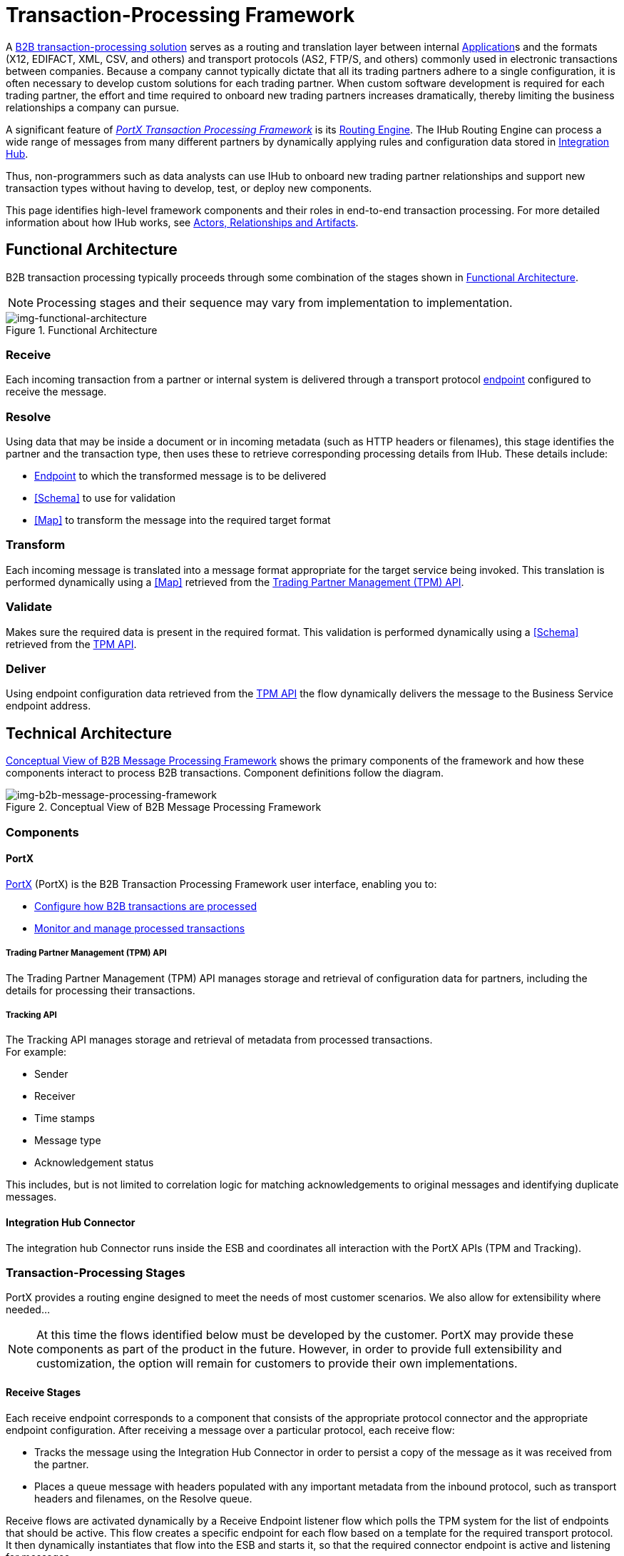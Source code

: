 = Transaction-Processing Framework

A xref:glossary#sectb[B2B transaction-processing solution] serves as a routing and translation layer between internal xref:glossary#A[Application]s
 and the formats (X12, EDIFACT, XML, CSV, and others) and transport protocols (AS2, FTP/S, and others) commonly used in electronic transactions between companies. Because a company cannot typically dictate that all its trading partners adhere to a single configuration, it is often necessary to develop custom solutions for each trading partner. When custom software development is required for each trading partner, the effort and time required to onboard new trading partners increases dramatically, thereby limiting the business relationships a company can pursue.

A significant feature of xref:glossary#sectb[_PortX Transaction Processing Framework_] is its xref:glosary#sectr[Routing Engine]. The IHub Routing Engine 
ifdef::mule[]
is a Mule application that
endif::[]
can process a wide range of messages from many different partners by dynamically applying rules and configuration data stored in xref:index.adoc[Integration Hub].

Thus, non-programmers such as data analysts can use IHub to onboard new trading partner relationships and support new transaction types without having to develop, test, or deploy new components.

This page identifies high-level framework components and their roles in end-to-end transaction processing. For more detailed information about how IHub works, see  xref:actors-relationships-and-artifacts.adoc[Actors, Relationships and Artifacts].

== Functional Architecture

B2B transaction processing typically proceeds through some combination of the stages shown in xref:img-functional-architecture[].

NOTE: Processing stages and their sequence may vary from implementation to implementation.

[[img-functional-architecture]]
image::functional-architecture.png[img-functional-architecture,title="Functional Architecture"]
=== Receive

Each incoming transaction from a partner or internal system is delivered through a transport protocol xref:endpoints.adoc[endpoint] configured to receive the message.

=== Resolve
Using data that may be inside a document or in incoming metadata (such as HTTP headers or filenames), this stage identifies the partner and the transaction type, then uses these to retrieve corresponding processing details from IHub. These details include:

* xref:endpoints.adoc[Endpoint] to which the transformed message is to be delivered
* <<Schema>> to use for validation
* <<Map>> to transform the message into the required target format

=== Transform

Each incoming message is translated into a message format appropriate for the target service being invoked. This translation is performed dynamically using a <<Map>> retrieved from the xref:tpmapi[Trading Partner Management (TPM) API].

=== Validate
Makes sure the required data is present in the required format. This validation is performed dynamically using a <<Schema>> retrieved from the xref:tpmapi[TPM API].

=== Deliver
Using endpoint configuration data retrieved from the xref:tpmapi[TPM API] the flow dynamically delivers the message to the Business Service endpoint address.

== Technical Architecture

xref:img-b2b-message-processing-framework[] shows the primary components of the framework and how these components interact to process B2B transactions.
Component definitions follow the diagram.


[[img-b2b-message-processing-framework]]
image::b2b-message-processing-framework.png[img-b2b-message-processing-framework,title="Conceptual View of B2B Message Processing Framework"]

=== Components

==== PortX
xref:portx:ROOT:index.adoc[PortX] (PortX)
is the B2B Transaction Processing Framework user interface, enabling you to:

* xref:partner-configuration[Configure how B2B transactions are processed]
* xref:transaction-monitoring[Monitor and manage processed transactions]

[[tpmapi]]
===== Trading Partner Management (TPM) API

The Trading Partner Management (TPM) API manages storage and retrieval of configuration data for partners, including the details for processing their transactions.

===== Tracking API
The Tracking API manages storage and retrieval of metadata from processed transactions. +
For example:

* Sender
* Receiver
* Time stamps
* Message type
* Acknowledgement status

This includes, but is not limited to correlation logic for matching acknowledgements to original messages and identifying duplicate messages.

==== Integration Hub Connector
The integration hub Connector runs inside the ESB and coordinates all interaction with the PortX APIs (TPM and Tracking).

////
==== Object Store
The Object Store is a distributed cache in the ESB that replicates data across nodes in a cluster. TPM configuration data, once retrieved, is cached in the Object Store. Caching minimizes calls to the TPM Service, thereby improving performance and reliability. integration hub Connector manages this caching.
////



=== Transaction-Processing Stages

PortX provides a routing engine designed to meet the needs of most customer scenarios. We also allow for extensibility where needed...

NOTE: At this time the flows identified below must be developed by the customer. PortX may provide these components as part of the product in the future. However, in order to provide full extensibility and customization, the option will remain for customers to provide their own implementations.

==== Receive Stages
Each receive endpoint corresponds to a component that consists of the appropriate protocol connector and the appropriate endpoint configuration. After receiving a message over a particular protocol, each receive flow:

* Tracks the message using the Integration Hub Connector in order to persist a copy of the message as it was received from the partner.
* Places a queue message with headers populated with any important metadata from the inbound protocol, such as transport headers and filenames, on the Resolve queue.

Receive flows are activated dynamically by a Receive Endpoint listener flow which polls the TPM system for the list of endpoints that should be active. This flow creates a specific endpoint for each flow based on a template for the required transport protocol. It then dynamically instantiates that flow into the ESB and starts it, so that the required connector endpoint is active and listening for messages.

==== Resolve Stage

* Pulls together from the message and any transport headers the needed metadata fields for identifying the specific document type.
* Passes the metadata fields to the TPM service to look up the document type and associated configuration settings (<<Map>>, <<Schema>>, target <<Endpoint>>) and adds this information to the context headers that travel with the message to be used by later stages.
* Passes the message to the next processing stage.

==== Transform Stage

* Dynamically applies the configured mapping script from the context header to translate the message into the canonical format for the target Business Service.
* Does any necessary data translation, such as resolving partner values to your company's values using xref:lookup-tables.adoc[lookup tables], functions, and flows.
* Uses the Integration Hub Connector to track the mapped, canonical version of the message.
* Passes the updated message body to the next processing stage.

==== Validate Stage

* Dynamically applies the configured schema script to validate that the message is in the required format.
* Uses the Integration Hub Connector to track the validation result for the message.
* Passes the message to the next processing stage.

==== Deliver Stage

* Invokes the target service by passing the transformed message to the configured transport endpoint.
* Uses the Integration Hub Connector to track the result from the target service.

==== Message Payload Persistence Stage
This is an optional flow that can be implemented to store message payloads at various stages. It receives a message from the Integration Hub Connector, persists that message payload to the desired data store, and returns a URL that can be used to retrieve the message later using the Message Payload Retrieval Stage. The URL is stored in the related tracking data stored in the Tracking API in PortX and displayed to the user in the context of the transaction. Clicking this link will invoke the Message Payload Retrieval Stage and display the message payload in a pop-up window.

==== Message Payload Retrieval API 
The Message Payload Retrieval API Stage is used to retrieve the message payload with a URL (which contains the specific transactionId of the message to be retrieved).

==== Business Service APIs
For each target internal service, there is typically a component that exposes a REST-based API and communicates with the backend system using the appropriate connector or connectors. These Business Service APIs are not technically part of the B2B system, but are often part of the overall solution.

==== Replay Stage
The replay flow coordinates replaying transactions. It polls the Tracking service for transactions that have been marked for replay. When it finds transactions that need to be replayed it:

. Pulls the original message body and headers from the Tracking API and the Message Payload Retrieval API.
. Constructs a new message with the original payload and headers and passes it to the Resolve flow to reprocess the transaction.
. Tracks the fact that the transaction has been replayed.
. Updates the TPM service to indicate that the replay is complete


////

== Information Architecture: PortX-Configurable Entities and Terms
PortX stores the configuration data shown in xref:img-b2b-transaction[] in order to support the dynamic processing of different transaction types for different trading partners.

[[img-b2b-transaction]]
image::b2b-transaction.png[img-b2b-transaction,title="B2B Transaction"]

=== Partner
Represents an external company with which your company does business. Your company itself is also considered a Partner.

=== Partnership
The relationship between your company and an external company with which your company does business. Your company itself is also considered a Partner, and there is a special partnership called the “Home Org” in PortX.

=== Partner Identifier
A predefined identifier of a specific Partner. There are several types of Partner Identifiers used in B2B transactions and configurable in PortX. For example, for EDI X12 documents there are ISA identifiers, which are used in EDI interchanges to identify the sender and receiver. AS2 is another type of identifier, used in AS2 transmissions.

=== Endpoint

A _receive endpoint_ is a URL to which a document can be sent.

A _send endpoint_ is a URL from which a document can be sent.

For information about how endpoints are created, see xref:resolution-processes.adoc#endpoint-resolution[Endpoint Resolution].

=== Document, Message, File
These terms are used interchangeably in the B2B world to reflect an instance of a structured payload being passed through a system to convey information about a transaction. For consistency, we use the term _document_ to represent these instances.

=== Document Type
xref:document-types.adoc[Document Types] are configured in PortX. A given document type
is identified by the following pieces of information:

* Standard
** Examples: X12, EDIFACT, XML, CSV, JSON
* Version
** X12 (Examples: 4010, 5010)
** RosettaNet (Example: PIP3B3v11.12.00

NOTE: For standards that don’t have version, such as XML and CSV, *Version* is not part of the Document Type configuration.

* Message Type
** X12 - 850, 855, 856, etc.F
** RosettaNet - 3B3
** XML - root node name, namespace
** CSV, JSON - Name given to the transaction, not necessarily contained in the message

=== Document Properties
Document Properties are data fields that are extracted from received documents for the purpose of searching, correlation, TPM resolution, or duplicate checking. Document Properties are configured for Document Types. The user provides the Name of the property and the Path (XPath for XML, JSONPath for others) for retrieving the property from the document. These properties are extracted from the document by the Tracking API and stored to be used later for the purposes mentioned above.

=== Schema
The schema is stored with the <<Document Type>>. It is one of the following, depending on the message type:

[%header,cols="3s,7a"]
|===
|Message Type
|Schema type

|XML
|XSD file
|CSV
|NA
|EDI
|EDI Schema Language (ESL) file
|JSON
|JSON Schema
|===

=== Map

Script for transforming one <<Document Type>> to another <<Document Type>>.

=== Source Channel
Details pertaining to how to receive a particular document. _Receive_ is relative to the B2B Transaction Processing flows. For example:

* An inbound transaction would have a Source Channel that receives a Document from an external partner.
* An outbound transaction would have a Source Channel that receives a document from an internal system.

=== Target Channel
Details pertaining to how a particular document is sent. _Sent_ is relative to the B2B Transaction Processing flows. For example:

* An inbound transaction would have a Target Channel that sends a document to an internal system.
* An outbound transaction would have a Target Channel that sends a document to an external partner.

=== Route
Connects a Source Channel to a Target Channel.

=== Transaction
Denotes the end-to-end processing of a single instance of a document from the receipt at an endpoint all the way to the desired destination. A TransactionId can be used to find metadata and persisted payloads for the transaction at each stage.

=== Directional Processing

Transactions are either _inbound_ or _outbound_.

Inbound transaction::  A transaction between an external partner and the home organization, initiated by the external partner.

Outbound transaction:: A transaction between the home organization and an external partner, initiated by the home organization.

////
////
Inbound versus Outbound is always used to denote direction of documents being exchanged between partners. A document from an external partner to the home organization is considered Inbound. A document sent from the home organization to an external partner is considered Outbound.
////
////
xref:img-inbound-outbound[] depicts the relationships between these configuration entities relative to the processing of inbound or outbound transactions:

[[img-inbound-outbound]]
image::inbound-outbound.png[img-inbound-outbound,title="B2B Directional Processing"]
NOTE: In the interest of illustrating a range of usage scenarios, the architecture shown in xref:img-inbound-outbound[] depicts configuration details that may not appear in a specific scenario.

A common practice is to map each incoming document to a standard internal format, (often called the _canonical_ format). If the target system accepts this format, there is no need to apply a second map. That is, a map can be configured for the Source Channel to transform into the canonical format, and there is no map needed for the Target Channel. However, if there are multiple Target Channels for a given Source Channel, there may be a need to apply an additional map in one of the Target Channels; in that case two different maps would be applied.

For an outbound transaction, the document might originate in the canonical format, so there may not be a map required in the Source Channel. However there would be one in the Target Channel to map to the desired format of the external partner.

== User Interface

The PortX user interface enables xref:partner-configuration.adoc[partner configuration], xref:administration.adoc[administration] and detailed xref:transaction-monitoring.adoc[transaction monitoring].

=== xref:partner-configuration.adoc[Partner Configuration]

* Format Defaults
** xref:x12-settings.adoc[X12 Settings]
** xref:edifact-settings.adoc[EDIFACT Settings]
** xref:csv-settings.adoc[CSV Settings]
* xref:document-types.adoc[Document Types]
* xref:endpoints.adoc[Endpoints]
* xref:maps.adoc[Maps]
* xref:channels.adoc[Channels]
* xref:routes.adoc[Routes]
* xref:partner-conversations.adoc[Partner Conversations]

=== xref:administration.adoc[Administration]
* xref:environments.adoc[Environments]
* xref:error-codes.adoc[Error Codes]
* xref:security.adoc[Security]
* xref:lookup-tables.adoc[Lookup Tables]

=== xref:transaction-monitoring[Transaction Monitoring]
* Search and view results of processed transactions.
* View end-to-end processing that occurred for a transaction.
* Manually cause the replay of failed transactions.
////
